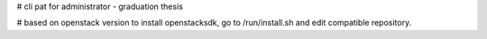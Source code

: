 # cli pat for administrator - graduation thesis

# based on openstack version to install openstacksdk, go to /run/install.sh and edit compatible repository.


